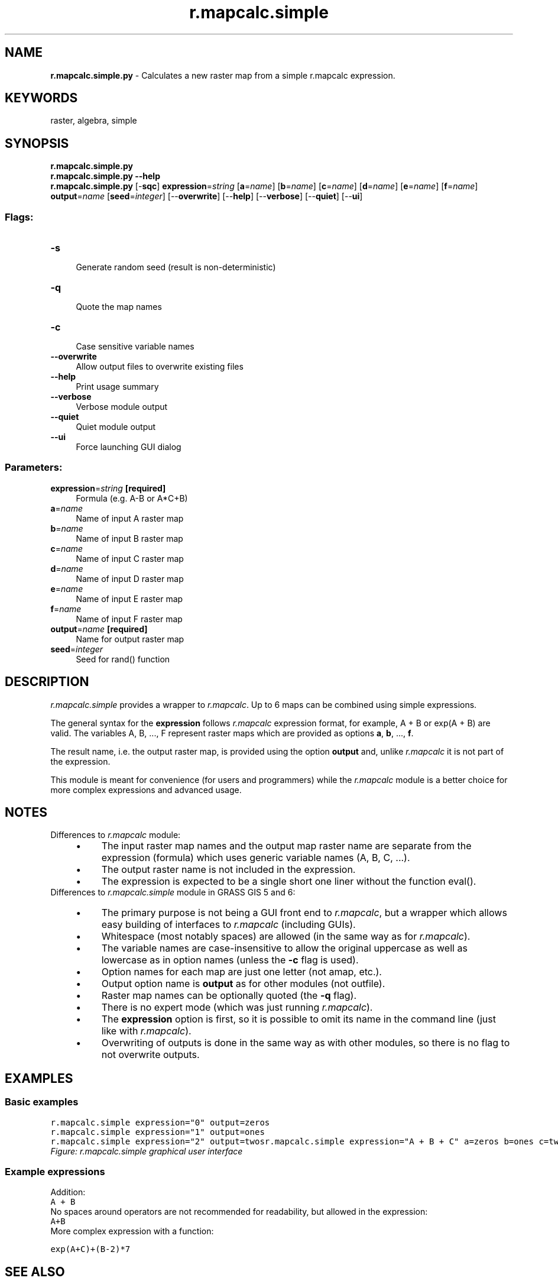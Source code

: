 .TH r.mapcalc.simple 1 "" "GRASS 7.8.5" "GRASS GIS User's Manual"
.SH NAME
\fI\fBr.mapcalc.simple.py\fR\fR  \- Calculates a new raster map from a simple r.mapcalc expression.
.SH KEYWORDS
raster, algebra, simple
.SH SYNOPSIS
\fBr.mapcalc.simple.py\fR
.br
\fBr.mapcalc.simple.py \-\-help\fR
.br
\fBr.mapcalc.simple.py\fR [\-\fBsqc\fR] \fBexpression\fR=\fIstring\fR  [\fBa\fR=\fIname\fR]   [\fBb\fR=\fIname\fR]   [\fBc\fR=\fIname\fR]   [\fBd\fR=\fIname\fR]   [\fBe\fR=\fIname\fR]   [\fBf\fR=\fIname\fR]  \fBoutput\fR=\fIname\fR  [\fBseed\fR=\fIinteger\fR]   [\-\-\fBoverwrite\fR]  [\-\-\fBhelp\fR]  [\-\-\fBverbose\fR]  [\-\-\fBquiet\fR]  [\-\-\fBui\fR]
.SS Flags:
.IP "\fB\-s\fR" 4m
.br
Generate random seed (result is non\-deterministic)
.IP "\fB\-q\fR" 4m
.br
Quote the map names
.IP "\fB\-c\fR" 4m
.br
Case sensitive variable names
.IP "\fB\-\-overwrite\fR" 4m
.br
Allow output files to overwrite existing files
.IP "\fB\-\-help\fR" 4m
.br
Print usage summary
.IP "\fB\-\-verbose\fR" 4m
.br
Verbose module output
.IP "\fB\-\-quiet\fR" 4m
.br
Quiet module output
.IP "\fB\-\-ui\fR" 4m
.br
Force launching GUI dialog
.SS Parameters:
.IP "\fBexpression\fR=\fIstring\fR \fB[required]\fR" 4m
.br
Formula (e.g. A\-B or A*C+B)
.IP "\fBa\fR=\fIname\fR" 4m
.br
Name of input A raster map
.IP "\fBb\fR=\fIname\fR" 4m
.br
Name of input B raster map
.IP "\fBc\fR=\fIname\fR" 4m
.br
Name of input C raster map
.IP "\fBd\fR=\fIname\fR" 4m
.br
Name of input D raster map
.IP "\fBe\fR=\fIname\fR" 4m
.br
Name of input E raster map
.IP "\fBf\fR=\fIname\fR" 4m
.br
Name of input F raster map
.IP "\fBoutput\fR=\fIname\fR \fB[required]\fR" 4m
.br
Name for output raster map
.IP "\fBseed\fR=\fIinteger\fR" 4m
.br
Seed for rand() function
.SH DESCRIPTION
\fIr.mapcalc.simple\fR provides a wrapper to \fIr.mapcalc\fR.
Up to 6 maps can be combined using simple expressions.
.PP
The general syntax for the \fBexpression\fR follows
\fIr.mapcalc\fR expression format,
for example, A + B or exp(A + B) are valid.
The variables A, B, ..., F represent raster maps which are provided
as options \fBa\fR, \fBb\fR, ..., \fBf\fR.
.PP
The result name, i.e. the output raster map, is provided using the
option \fBoutput\fR and, unlike \fIr.mapcalc\fR it is not part
of the expression.
.PP
This module is meant for convenience (for users and programmers) while
the \fIr.mapcalc\fR module is a better choice for more complex
expressions and advanced usage.
.SH NOTES
Differences to \fIr.mapcalc\fR module:
.RS 4n
.IP \(bu 4n
The input raster map names and the output map raster name are
separate from the expression (formula) which uses generic
variable names (A, B, C, ...).
.IP \(bu 4n
The output raster name is not included in the expression.
.IP \(bu 4n
The expression is expected to be a single short one liner
without the function eval().
.RE
Differences to \fIr.mapcalc.simple\fR module in GRASS GIS 5 and 6:
.RS 4n
.IP \(bu 4n
The primary purpose is not being a GUI front end to
\fIr.mapcalc\fR, but a wrapper which allows easy building of
interfaces to \fIr.mapcalc\fR (including GUIs).
.IP \(bu 4n
Whitespace (most notably spaces) are allowed
(in the same way as for \fIr.mapcalc\fR).
.IP \(bu 4n
The variable names are case\-insensitive to allow the original
uppercase as well as lowercase as in option names
(unless the \fB\-c\fR flag is used).
.IP \(bu 4n
Option names for each map are just one letter (not amap, etc.).
.IP \(bu 4n
Output option name is \fBoutput\fR as for other modules
(not outfile).
.IP \(bu 4n
Raster map names can be optionally quoted (the \fB\-q\fR flag).
.IP \(bu 4n
There is no expert mode
(which was just running \fIr.mapcalc\fR).
.IP \(bu 4n
The \fBexpression\fR option is first, so it is possible to
omit its name in the command line
(just like with \fIr.mapcalc\fR).
.IP \(bu 4n
Overwriting of outputs is done in the same way as with other
modules, so there is no flag to not overwrite outputs.
.RE
.SH EXAMPLES
.SS Basic examples
.br
.nf
\fC
r.mapcalc.simple expression=\(dq0\(dq output=zeros
r.mapcalc.simple expression=\(dq1\(dq output=ones
r.mapcalc.simple expression=\(dq2\(dq output=twos
\fR
.fi
.br
.nf
\fC
r.mapcalc.simple expression=\(dqA + B + C\(dq a=zeros b=ones c=twos output=result1
\fR
.fi
.br
.nf
\fC
r.mapcalc.simple expression=\(dq(A * B) / 2 + 3 * C\(dq a=zeros b=ones c=twos output=result2
\fR
.fi
.br
\fIFigure: r.mapcalc.simple graphical user interface\fR
.SS Example expressions
Addition:
.br
.nf
\fC
A + B
\fR
.fi
No spaces around operators are not recommended for readability,
but allowed in the expression:
.br
.nf
\fC
A+B
\fR
.fi
More complex expression with a function:
.PP
.br
.nf
\fC
exp(A+C)+(B\-2)*7
\fR
.fi
.SH SEE ALSO
\fI
r.mapcalc,
r3.mapcalc,
t.rast.mapcalc,
g.region
\fR
.SH AUTHORS
Vaclav Petras, NCSU GeoForAll Lab
.br
Michael Barton, Arizona State University (updated to GRASS 5.7)
.br
R. Brunzema (original 5.0 Bash version)
.SH SOURCE CODE
.PP
Available at: r.mapcalc.simple source code (history)
.PP
Main index |
Raster index |
Topics index |
Keywords index |
Graphical index |
Full index
.PP
© 2003\-2020
GRASS Development Team,
GRASS GIS 7.8.5 Reference Manual
